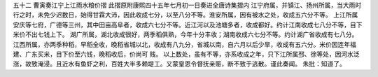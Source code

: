 五十二 曹寅奏江宁上江雨水粮价摺
此摺原附康熙四十五年七月初一日奏进全唐诗集摺内 
江宁府属，并镇江、扬州所属，当大雨时行之时，未免少迟数日，始得甘霖大沛，因此收成七分，以至八分不等。淮安所属，因有被水之处，收成五六分不等。 
上江所属安庆等七府，广德等三州，其中田亩高阜者，收成六七分不等。近江河以及池塘多者，收成都好。约计江南收成七八分不等，目下米价不出七钱上下。 
湖广所属，湖北收成很好，两季稻俱熟，今年十分丰收；湖南收成六七分不等。约计湖广省收成有七八分。 
江西所属，亦两季种稻，早稻全收，晚稻省城以北，收成有八九分，省城以南，自六月以后少旱，收成有五六分。米价因连年福建、广东买米，目下价至六钱，晚稻收后，价尚可 
贱。 
以上数处，虽有不等，亦系收成之年，只下江所属邳、徐等处，因河水泛涨，故致淹浸。且近水有鱼虾之利，百姓大半多赖堤工。又蒙皇恩令督抚亲赈，断不致于逃散。谨此奏闻。 
朱批：知道了。